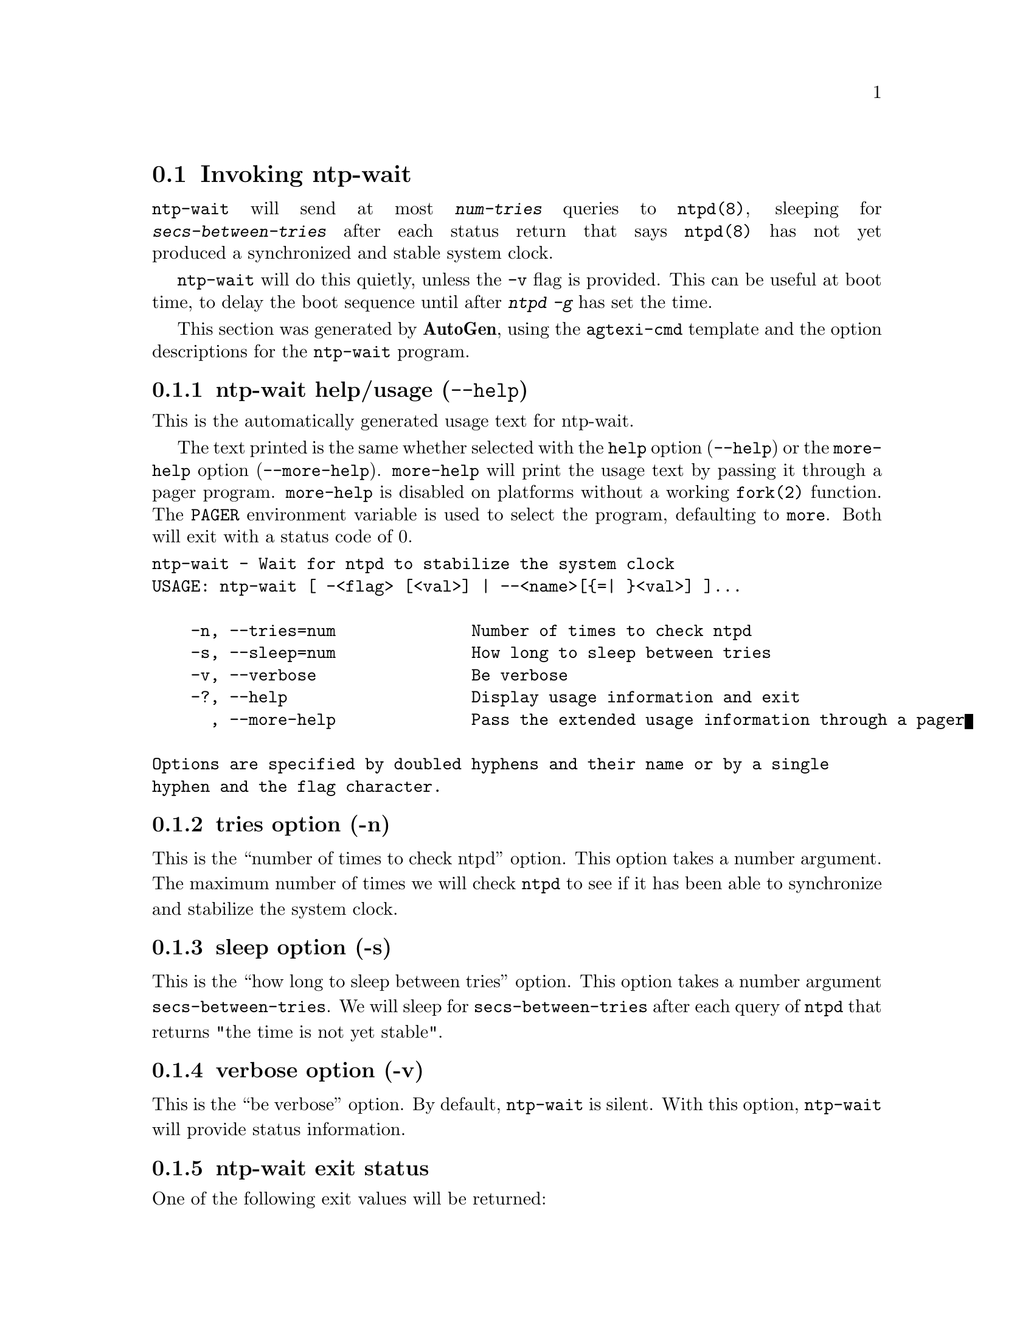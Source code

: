 @node ntp-wait Invocation
@section Invoking ntp-wait
@pindex ntp-wait
@cindex Wait for ntpd to stabilize the system clock
@ignore
#
# EDIT THIS FILE WITH CAUTION  (invoke-ntp-wait.texi)
#
# It has been AutoGen-ed  December 27, 2013 at 11:34:46 AM by AutoGen 5.18.3pre5
# From the definitions    ntp-wait-opts.def
# and the template file   agtexi-cmd.tpl
@end ignore



@code{ntp-wait}
will send at most
@kbd{num-tries}
queries to
@code{ntpd(8)},
sleeping for
@kbd{secs-between-tries}
after each status return that says
@code{ntpd(8)}
has not yet produced a synchronized and stable system clock.

@code{ntp-wait}
will do this quietly, unless the
@code{-v}
flag is provided.
This can be useful at boot time, to delay the boot sequence until after
@kbd{ntpd} @kbd{-g}
has set the time.

This section was generated by @strong{AutoGen},
using the @code{agtexi-cmd} template and the option descriptions for the @code{ntp-wait} program.

@menu
* ntp-wait usage::                  ntp-wait help/usage (@option{--help})
* ntp-wait tries::                  tries option (-n)
* ntp-wait sleep::                  sleep option (-s)
* ntp-wait verbose::                verbose option (-v)
* ntp-wait exit status::            exit status
* ntp-wait Authors::                Authors
* ntp-wait Notes::                  Notes
@end menu

@node ntp-wait usage
@subsection ntp-wait help/usage (@option{--help})
@cindex ntp-wait help

This is the automatically generated usage text for ntp-wait.

The text printed is the same whether selected with the @code{help} option
(@option{--help}) or the @code{more-help} option (@option{--more-help}).  @code{more-help} will print
the usage text by passing it through a pager program.
@code{more-help} is disabled on platforms without a working
@code{fork(2)} function.  The @code{PAGER} environment variable is
used to select the program, defaulting to @file{more}.  Both will exit
with a status code of 0.

@exampleindent 0
@example
ntp-wait - Wait for ntpd to stabilize the system clock
USAGE: ntp-wait [ -<flag> [<val>] | --<name>[@{=| @}<val>] ]... 

    -n, --tries=num              Number of times to check ntpd
    -s, --sleep=num              How long to sleep between tries
    -v, --verbose                Be verbose
    -?, --help                   Display usage information and exit
      , --more-help              Pass the extended usage information through a pager

Options are specified by doubled hyphens and their name or by a single
hyphen and the flag character.
@end example
@exampleindent 4

@node ntp-wait tries
@subsection tries option (-n)
@cindex ntp-wait-tries

This is the ``number of times to check ntpd'' option.
This option takes a number argument.
        The maximum number of times we will check @code{ntpd} to see if
        it has been able to synchronize and stabilize the system clock.
@node ntp-wait sleep
@subsection sleep option (-s)
@cindex ntp-wait-sleep

This is the ``how long to sleep between tries'' option.
This option takes a number argument @file{secs-between-tries}.
        We will sleep for @file{secs-between-tries} after each query
        of @code{ntpd} that returns "the time is not yet stable".
@node ntp-wait verbose
@subsection verbose option (-v)
@cindex ntp-wait-verbose

This is the ``be verbose'' option.
        By default, @code{ntp-wait} is silent.
        With this option, @code{ntp-wait} will provide status information.
@node ntp-wait exit status
@subsection ntp-wait exit status

One of the following exit values will be returned:
@table @samp
@item 0 (EXIT_SUCCESS)
Successful program execution.
@item 1 (EXIT_FAILURE)
The operation failed or the command syntax was not valid.
@end table
@node ntp-wait Authors
@subsection ntp-wait Authors
@node ntp-wait Notes
@subsection ntp-wait Notes

